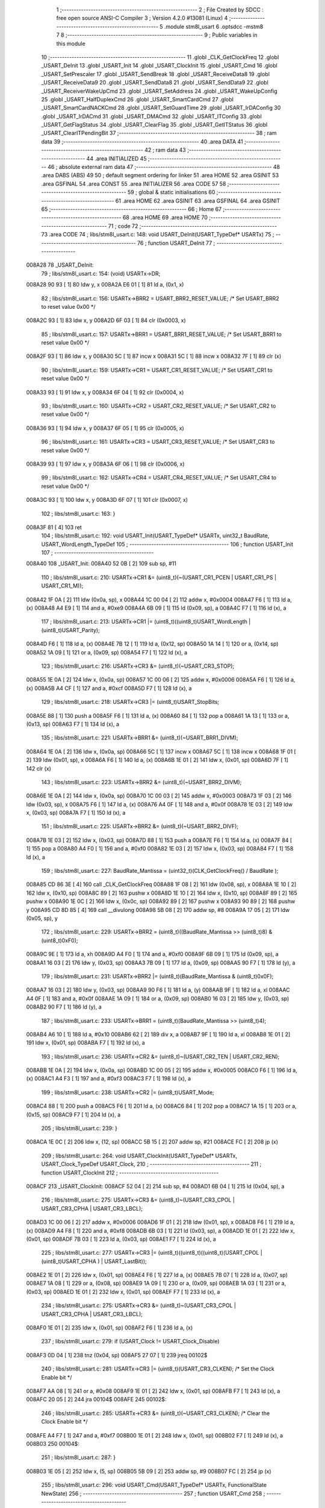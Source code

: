                                       1 ;--------------------------------------------------------
                                      2 ; File Created by SDCC : free open source ANSI-C Compiler
                                      3 ; Version 4.2.0 #13081 (Linux)
                                      4 ;--------------------------------------------------------
                                      5 	.module stm8l_usart
                                      6 	.optsdcc -mstm8
                                      7 	
                                      8 ;--------------------------------------------------------
                                      9 ; Public variables in this module
                                     10 ;--------------------------------------------------------
                                     11 	.globl _CLK_GetClockFreq
                                     12 	.globl _USART_DeInit
                                     13 	.globl _USART_Init
                                     14 	.globl _USART_ClockInit
                                     15 	.globl _USART_Cmd
                                     16 	.globl _USART_SetPrescaler
                                     17 	.globl _USART_SendBreak
                                     18 	.globl _USART_ReceiveData8
                                     19 	.globl _USART_ReceiveData9
                                     20 	.globl _USART_SendData8
                                     21 	.globl _USART_SendData9
                                     22 	.globl _USART_ReceiverWakeUpCmd
                                     23 	.globl _USART_SetAddress
                                     24 	.globl _USART_WakeUpConfig
                                     25 	.globl _USART_HalfDuplexCmd
                                     26 	.globl _USART_SmartCardCmd
                                     27 	.globl _USART_SmartCardNACKCmd
                                     28 	.globl _USART_SetGuardTime
                                     29 	.globl _USART_IrDAConfig
                                     30 	.globl _USART_IrDACmd
                                     31 	.globl _USART_DMACmd
                                     32 	.globl _USART_ITConfig
                                     33 	.globl _USART_GetFlagStatus
                                     34 	.globl _USART_ClearFlag
                                     35 	.globl _USART_GetITStatus
                                     36 	.globl _USART_ClearITPendingBit
                                     37 ;--------------------------------------------------------
                                     38 ; ram data
                                     39 ;--------------------------------------------------------
                                     40 	.area DATA
                                     41 ;--------------------------------------------------------
                                     42 ; ram data
                                     43 ;--------------------------------------------------------
                                     44 	.area INITIALIZED
                                     45 ;--------------------------------------------------------
                                     46 ; absolute external ram data
                                     47 ;--------------------------------------------------------
                                     48 	.area DABS (ABS)
                                     49 
                                     50 ; default segment ordering for linker
                                     51 	.area HOME
                                     52 	.area GSINIT
                                     53 	.area GSFINAL
                                     54 	.area CONST
                                     55 	.area INITIALIZER
                                     56 	.area CODE
                                     57 
                                     58 ;--------------------------------------------------------
                                     59 ; global & static initialisations
                                     60 ;--------------------------------------------------------
                                     61 	.area HOME
                                     62 	.area GSINIT
                                     63 	.area GSFINAL
                                     64 	.area GSINIT
                                     65 ;--------------------------------------------------------
                                     66 ; Home
                                     67 ;--------------------------------------------------------
                                     68 	.area HOME
                                     69 	.area HOME
                                     70 ;--------------------------------------------------------
                                     71 ; code
                                     72 ;--------------------------------------------------------
                                     73 	.area CODE
                                     74 ;	libs/stm8l_usart.c: 148: void USART_DeInit(USART_TypeDef* USARTx)
                                     75 ;	-----------------------------------------
                                     76 ;	 function USART_DeInit
                                     77 ;	-----------------------------------------
      008A28                         78 _USART_DeInit:
                                     79 ;	libs/stm8l_usart.c: 154: (void) USARTx->DR;
      008A28 90 93            [ 1]   80 	ldw	y, x
      008A2A E6 01            [ 1]   81 	ld	a, (0x1, x)
                                     82 ;	libs/stm8l_usart.c: 156: USARTx->BRR2 = USART_BRR2_RESET_VALUE;  /* Set USART_BRR2 to reset value 0x00 */
      008A2C 93               [ 1]   83 	ldw	x, y
      008A2D 6F 03            [ 1]   84 	clr	(0x0003, x)
                                     85 ;	libs/stm8l_usart.c: 157: USARTx->BRR1 = USART_BRR1_RESET_VALUE;  /* Set USART_BRR1 to reset value 0x00 */
      008A2F 93               [ 1]   86 	ldw	x, y
      008A30 5C               [ 1]   87 	incw	x
      008A31 5C               [ 1]   88 	incw	x
      008A32 7F               [ 1]   89 	clr	(x)
                                     90 ;	libs/stm8l_usart.c: 159: USARTx->CR1 = USART_CR1_RESET_VALUE;  /* Set USART_CR1 to reset value 0x00 */
      008A33 93               [ 1]   91 	ldw	x, y
      008A34 6F 04            [ 1]   92 	clr	(0x0004, x)
                                     93 ;	libs/stm8l_usart.c: 160: USARTx->CR2 = USART_CR2_RESET_VALUE;  /* Set USART_CR2 to reset value 0x00 */
      008A36 93               [ 1]   94 	ldw	x, y
      008A37 6F 05            [ 1]   95 	clr	(0x0005, x)
                                     96 ;	libs/stm8l_usart.c: 161: USARTx->CR3 = USART_CR3_RESET_VALUE;  /* Set USART_CR3 to reset value 0x00 */
      008A39 93               [ 1]   97 	ldw	x, y
      008A3A 6F 06            [ 1]   98 	clr	(0x0006, x)
                                     99 ;	libs/stm8l_usart.c: 162: USARTx->CR4 = USART_CR4_RESET_VALUE;  /* Set USART_CR4 to reset value 0x00 */
      008A3C 93               [ 1]  100 	ldw	x, y
      008A3D 6F 07            [ 1]  101 	clr	(0x0007, x)
                                    102 ;	libs/stm8l_usart.c: 163: }
      008A3F 81               [ 4]  103 	ret
                                    104 ;	libs/stm8l_usart.c: 192: void USART_Init(USART_TypeDef* USARTx, uint32_t BaudRate, USART_WordLength_TypeDef
                                    105 ;	-----------------------------------------
                                    106 ;	 function USART_Init
                                    107 ;	-----------------------------------------
      008A40                        108 _USART_Init:
      008A40 52 0B            [ 2]  109 	sub	sp, #11
                                    110 ;	libs/stm8l_usart.c: 210: USARTx->CR1 &= (uint8_t)(~(USART_CR1_PCEN | USART_CR1_PS | USART_CR1_M));
      008A42 1F 0A            [ 2]  111 	ldw	(0x0a, sp), x
      008A44 1C 00 04         [ 2]  112 	addw	x, #0x0004
      008A47 F6               [ 1]  113 	ld	a, (x)
      008A48 A4 E9            [ 1]  114 	and	a, #0xe9
      008A4A 6B 09            [ 1]  115 	ld	(0x09, sp), a
      008A4C F7               [ 1]  116 	ld	(x), a
                                    117 ;	libs/stm8l_usart.c: 213: USARTx->CR1 |= (uint8_t)((uint8_t)USART_WordLength | (uint8_t)USART_Parity);
      008A4D F6               [ 1]  118 	ld	a, (x)
      008A4E 7B 12            [ 1]  119 	ld	a, (0x12, sp)
      008A50 1A 14            [ 1]  120 	or	a, (0x14, sp)
      008A52 1A 09            [ 1]  121 	or	a, (0x09, sp)
      008A54 F7               [ 1]  122 	ld	(x), a
                                    123 ;	libs/stm8l_usart.c: 216: USARTx->CR3 &= (uint8_t)(~USART_CR3_STOP);
      008A55 1E 0A            [ 2]  124 	ldw	x, (0x0a, sp)
      008A57 1C 00 06         [ 2]  125 	addw	x, #0x0006
      008A5A F6               [ 1]  126 	ld	a, (x)
      008A5B A4 CF            [ 1]  127 	and	a, #0xcf
      008A5D F7               [ 1]  128 	ld	(x), a
                                    129 ;	libs/stm8l_usart.c: 218: USARTx->CR3 |= (uint8_t)USART_StopBits;
      008A5E 88               [ 1]  130 	push	a
      008A5F F6               [ 1]  131 	ld	a, (x)
      008A60 84               [ 1]  132 	pop	a
      008A61 1A 13            [ 1]  133 	or	a, (0x13, sp)
      008A63 F7               [ 1]  134 	ld	(x), a
                                    135 ;	libs/stm8l_usart.c: 221: USARTx->BRR1 &= (uint8_t)(~USART_BRR1_DIVM);
      008A64 1E 0A            [ 2]  136 	ldw	x, (0x0a, sp)
      008A66 5C               [ 1]  137 	incw	x
      008A67 5C               [ 1]  138 	incw	x
      008A68 1F 01            [ 2]  139 	ldw	(0x01, sp), x
      008A6A F6               [ 1]  140 	ld	a, (x)
      008A6B 1E 01            [ 2]  141 	ldw	x, (0x01, sp)
      008A6D 7F               [ 1]  142 	clr	(x)
                                    143 ;	libs/stm8l_usart.c: 223: USARTx->BRR2 &= (uint8_t)(~USART_BRR2_DIVM);
      008A6E 1E 0A            [ 2]  144 	ldw	x, (0x0a, sp)
      008A70 1C 00 03         [ 2]  145 	addw	x, #0x0003
      008A73 1F 03            [ 2]  146 	ldw	(0x03, sp), x
      008A75 F6               [ 1]  147 	ld	a, (x)
      008A76 A4 0F            [ 1]  148 	and	a, #0x0f
      008A78 1E 03            [ 2]  149 	ldw	x, (0x03, sp)
      008A7A F7               [ 1]  150 	ld	(x), a
                                    151 ;	libs/stm8l_usart.c: 225: USARTx->BRR2 &= (uint8_t)(~USART_BRR2_DIVF);
      008A7B 1E 03            [ 2]  152 	ldw	x, (0x03, sp)
      008A7D 88               [ 1]  153 	push	a
      008A7E F6               [ 1]  154 	ld	a, (x)
      008A7F 84               [ 1]  155 	pop	a
      008A80 A4 F0            [ 1]  156 	and	a, #0xf0
      008A82 1E 03            [ 2]  157 	ldw	x, (0x03, sp)
      008A84 F7               [ 1]  158 	ld	(x), a
                                    159 ;	libs/stm8l_usart.c: 227: BaudRate_Mantissa  = (uint32_t)(CLK_GetClockFreq() / BaudRate );
      008A85 CD 86 3E         [ 4]  160 	call	_CLK_GetClockFreq
      008A88 1F 08            [ 2]  161 	ldw	(0x08, sp), x
      008A8A 1E 10            [ 2]  162 	ldw	x, (0x10, sp)
      008A8C 89               [ 2]  163 	pushw	x
      008A8D 1E 10            [ 2]  164 	ldw	x, (0x10, sp)
      008A8F 89               [ 2]  165 	pushw	x
      008A90 1E 0C            [ 2]  166 	ldw	x, (0x0c, sp)
      008A92 89               [ 2]  167 	pushw	x
      008A93 90 89            [ 2]  168 	pushw	y
      008A95 CD 8D 85         [ 4]  169 	call	__divulong
      008A98 5B 08            [ 2]  170 	addw	sp, #8
      008A9A 17 05            [ 2]  171 	ldw	(0x05, sp), y
                                    172 ;	libs/stm8l_usart.c: 229: USARTx->BRR2 = (uint8_t)((BaudRate_Mantissa >> (uint8_t)8) & (uint8_t)0xF0);
      008A9C 9E               [ 1]  173 	ld	a, xh
      008A9D A4 F0            [ 1]  174 	and	a, #0xf0
      008A9F 6B 09            [ 1]  175 	ld	(0x09, sp), a
      008AA1 16 03            [ 2]  176 	ldw	y, (0x03, sp)
      008AA3 7B 09            [ 1]  177 	ld	a, (0x09, sp)
      008AA5 90 F7            [ 1]  178 	ld	(y), a
                                    179 ;	libs/stm8l_usart.c: 231: USARTx->BRR2 |= (uint8_t)(BaudRate_Mantissa & (uint8_t)0x0F);
      008AA7 16 03            [ 2]  180 	ldw	y, (0x03, sp)
      008AA9 90 F6            [ 1]  181 	ld	a, (y)
      008AAB 9F               [ 1]  182 	ld	a, xl
      008AAC A4 0F            [ 1]  183 	and	a, #0x0f
      008AAE 1A 09            [ 1]  184 	or	a, (0x09, sp)
      008AB0 16 03            [ 2]  185 	ldw	y, (0x03, sp)
      008AB2 90 F7            [ 1]  186 	ld	(y), a
                                    187 ;	libs/stm8l_usart.c: 233: USARTx->BRR1 = (uint8_t)(BaudRate_Mantissa >> (uint8_t)4);
      008AB4 A6 10            [ 1]  188 	ld	a, #0x10
      008AB6 62               [ 2]  189 	div	x, a
      008AB7 9F               [ 1]  190 	ld	a, xl
      008AB8 1E 01            [ 2]  191 	ldw	x, (0x01, sp)
      008ABA F7               [ 1]  192 	ld	(x), a
                                    193 ;	libs/stm8l_usart.c: 236: USARTx->CR2 &= (uint8_t)~(USART_CR2_TEN | USART_CR2_REN);
      008ABB 1E 0A            [ 2]  194 	ldw	x, (0x0a, sp)
      008ABD 1C 00 05         [ 2]  195 	addw	x, #0x0005
      008AC0 F6               [ 1]  196 	ld	a, (x)
      008AC1 A4 F3            [ 1]  197 	and	a, #0xf3
      008AC3 F7               [ 1]  198 	ld	(x), a
                                    199 ;	libs/stm8l_usart.c: 238: USARTx->CR2 |= (uint8_t)USART_Mode;
      008AC4 88               [ 1]  200 	push	a
      008AC5 F6               [ 1]  201 	ld	a, (x)
      008AC6 84               [ 1]  202 	pop	a
      008AC7 1A 15            [ 1]  203 	or	a, (0x15, sp)
      008AC9 F7               [ 1]  204 	ld	(x), a
                                    205 ;	libs/stm8l_usart.c: 239: }
      008ACA 1E 0C            [ 2]  206 	ldw	x, (12, sp)
      008ACC 5B 15            [ 2]  207 	addw	sp, #21
      008ACE FC               [ 2]  208 	jp	(x)
                                    209 ;	libs/stm8l_usart.c: 264: void USART_ClockInit(USART_TypeDef* USARTx, USART_Clock_TypeDef USART_Clock,
                                    210 ;	-----------------------------------------
                                    211 ;	 function USART_ClockInit
                                    212 ;	-----------------------------------------
      008ACF                        213 _USART_ClockInit:
      008ACF 52 04            [ 2]  214 	sub	sp, #4
      008AD1 6B 04            [ 1]  215 	ld	(0x04, sp), a
                                    216 ;	libs/stm8l_usart.c: 275: USARTx->CR3 &= (uint8_t)~(USART_CR3_CPOL | USART_CR3_CPHA | USART_CR3_LBCL);
      008AD3 1C 00 06         [ 2]  217 	addw	x, #0x0006
      008AD6 1F 01            [ 2]  218 	ldw	(0x01, sp), x
      008AD8 F6               [ 1]  219 	ld	a, (x)
      008AD9 A4 F8            [ 1]  220 	and	a, #0xf8
      008ADB 6B 03            [ 1]  221 	ld	(0x03, sp), a
      008ADD 1E 01            [ 2]  222 	ldw	x, (0x01, sp)
      008ADF 7B 03            [ 1]  223 	ld	a, (0x03, sp)
      008AE1 F7               [ 1]  224 	ld	(x), a
                                    225 ;	libs/stm8l_usart.c: 277: USARTx->CR3 |= (uint8_t)((uint8_t)((uint8_t)(USART_CPOL | (uint8_t)USART_CPHA ) | USART_LastBit));
      008AE2 1E 01            [ 2]  226 	ldw	x, (0x01, sp)
      008AE4 F6               [ 1]  227 	ld	a, (x)
      008AE5 7B 07            [ 1]  228 	ld	a, (0x07, sp)
      008AE7 1A 08            [ 1]  229 	or	a, (0x08, sp)
      008AE9 1A 09            [ 1]  230 	or	a, (0x09, sp)
      008AEB 1A 03            [ 1]  231 	or	a, (0x03, sp)
      008AED 1E 01            [ 2]  232 	ldw	x, (0x01, sp)
      008AEF F7               [ 1]  233 	ld	(x), a
                                    234 ;	libs/stm8l_usart.c: 275: USARTx->CR3 &= (uint8_t)~(USART_CR3_CPOL | USART_CR3_CPHA | USART_CR3_LBCL);
      008AF0 1E 01            [ 2]  235 	ldw	x, (0x01, sp)
      008AF2 F6               [ 1]  236 	ld	a, (x)
                                    237 ;	libs/stm8l_usart.c: 279: if (USART_Clock != USART_Clock_Disable)
      008AF3 0D 04            [ 1]  238 	tnz	(0x04, sp)
      008AF5 27 07            [ 1]  239 	jreq	00102$
                                    240 ;	libs/stm8l_usart.c: 281: USARTx->CR3 |= (uint8_t)(USART_CR3_CLKEN); /* Set the Clock Enable bit */
      008AF7 AA 08            [ 1]  241 	or	a, #0x08
      008AF9 1E 01            [ 2]  242 	ldw	x, (0x01, sp)
      008AFB F7               [ 1]  243 	ld	(x), a
      008AFC 20 05            [ 2]  244 	jra	00104$
      008AFE                        245 00102$:
                                    246 ;	libs/stm8l_usart.c: 285: USARTx->CR3 &= (uint8_t)(~USART_CR3_CLKEN); /* Clear the Clock Enable bit */
      008AFE A4 F7            [ 1]  247 	and	a, #0xf7
      008B00 1E 01            [ 2]  248 	ldw	x, (0x01, sp)
      008B02 F7               [ 1]  249 	ld	(x), a
      008B03                        250 00104$:
                                    251 ;	libs/stm8l_usart.c: 287: }
      008B03 1E 05            [ 2]  252 	ldw	x, (5, sp)
      008B05 5B 09            [ 2]  253 	addw	sp, #9
      008B07 FC               [ 2]  254 	jp	(x)
                                    255 ;	libs/stm8l_usart.c: 296: void USART_Cmd(USART_TypeDef* USARTx, FunctionalState NewState)
                                    256 ;	-----------------------------------------
                                    257 ;	 function USART_Cmd
                                    258 ;	-----------------------------------------
      008B08                        259 _USART_Cmd:
      008B08 88               [ 1]  260 	push	a
      008B09 6B 01            [ 1]  261 	ld	(0x01, sp), a
                                    262 ;	libs/stm8l_usart.c: 300: USARTx->CR1 &= (uint8_t)(~USART_CR1_USARTD); /**< USART Enable */
      008B0B 1C 00 04         [ 2]  263 	addw	x, #0x0004
      008B0E F6               [ 1]  264 	ld	a, (x)
                                    265 ;	libs/stm8l_usart.c: 298: if (NewState != DISABLE)
      008B0F 0D 01            [ 1]  266 	tnz	(0x01, sp)
      008B11 27 05            [ 1]  267 	jreq	00102$
                                    268 ;	libs/stm8l_usart.c: 300: USARTx->CR1 &= (uint8_t)(~USART_CR1_USARTD); /**< USART Enable */
      008B13 A4 DF            [ 1]  269 	and	a, #0xdf
      008B15 F7               [ 1]  270 	ld	(x), a
      008B16 20 03            [ 2]  271 	jra	00104$
      008B18                        272 00102$:
                                    273 ;	libs/stm8l_usart.c: 304: USARTx->CR1 |= USART_CR1_USARTD;  /**< USART Disable (for low power consumption) */
      008B18 AA 20            [ 1]  274 	or	a, #0x20
      008B1A F7               [ 1]  275 	ld	(x), a
      008B1B                        276 00104$:
                                    277 ;	libs/stm8l_usart.c: 306: }
      008B1B 84               [ 1]  278 	pop	a
      008B1C 81               [ 4]  279 	ret
                                    280 ;	libs/stm8l_usart.c: 329: void USART_SetPrescaler(USART_TypeDef* USARTx, uint8_t USART_Prescaler)
                                    281 ;	-----------------------------------------
                                    282 ;	 function USART_SetPrescaler
                                    283 ;	-----------------------------------------
      008B1D                        284 _USART_SetPrescaler:
                                    285 ;	libs/stm8l_usart.c: 332: USARTx->PSCR = USART_Prescaler;
      008B1D 1C 00 0A         [ 2]  286 	addw	x, #0x000a
      008B20 F7               [ 1]  287 	ld	(x), a
                                    288 ;	libs/stm8l_usart.c: 333: }
      008B21 81               [ 4]  289 	ret
                                    290 ;	libs/stm8l_usart.c: 340: void USART_SendBreak(USART_TypeDef* USARTx)
                                    291 ;	-----------------------------------------
                                    292 ;	 function USART_SendBreak
                                    293 ;	-----------------------------------------
      008B22                        294 _USART_SendBreak:
                                    295 ;	libs/stm8l_usart.c: 342: USARTx->CR2 |= USART_CR2_SBK;
      008B22 1C 00 05         [ 2]  296 	addw	x, #0x0005
      008B25 F6               [ 1]  297 	ld	a, (x)
      008B26 AA 01            [ 1]  298 	or	a, #0x01
      008B28 F7               [ 1]  299 	ld	(x), a
                                    300 ;	libs/stm8l_usart.c: 343: }
      008B29 81               [ 4]  301 	ret
                                    302 ;	libs/stm8l_usart.c: 382: uint8_t USART_ReceiveData8(USART_TypeDef* USARTx)
                                    303 ;	-----------------------------------------
                                    304 ;	 function USART_ReceiveData8
                                    305 ;	-----------------------------------------
      008B2A                        306 _USART_ReceiveData8:
                                    307 ;	libs/stm8l_usart.c: 384: return USARTx->DR;
      008B2A E6 01            [ 1]  308 	ld	a, (0x1, x)
                                    309 ;	libs/stm8l_usart.c: 385: }
      008B2C 81               [ 4]  310 	ret
                                    311 ;	libs/stm8l_usart.c: 392: uint16_t USART_ReceiveData9(USART_TypeDef* USARTx)
                                    312 ;	-----------------------------------------
                                    313 ;	 function USART_ReceiveData9
                                    314 ;	-----------------------------------------
      008B2D                        315 _USART_ReceiveData9:
      008B2D 52 02            [ 2]  316 	sub	sp, #2
                                    317 ;	libs/stm8l_usart.c: 396: temp = ((uint16_t)(((uint16_t)((uint16_t)USARTx->CR1 & (uint16_t)USART_CR1_R8)) << 1));
      008B2F 90 93            [ 1]  318 	ldw	y, x
      008B31 E6 04            [ 1]  319 	ld	a, (0x4, x)
      008B33 A4 80            [ 1]  320 	and	a, #0x80
      008B35 97               [ 1]  321 	ld	xl, a
      008B36 4F               [ 1]  322 	clr	a
      008B37 95               [ 1]  323 	ld	xh, a
      008B38 58               [ 2]  324 	sllw	x
      008B39 1F 01            [ 2]  325 	ldw	(0x01, sp), x
                                    326 ;	libs/stm8l_usart.c: 397: return (uint16_t)( ((uint16_t)((uint16_t)USARTx->DR) | temp) & ((uint16_t)0x01FF));
      008B3B 90 E6 01         [ 1]  327 	ld	a, (0x1, y)
      008B3E 5F               [ 1]  328 	clrw	x
      008B3F 1A 02            [ 1]  329 	or	a, (0x02, sp)
      008B41 02               [ 1]  330 	rlwa	x
      008B42 1A 01            [ 1]  331 	or	a, (0x01, sp)
      008B44 A4 01            [ 1]  332 	and	a, #0x01
      008B46 95               [ 1]  333 	ld	xh, a
                                    334 ;	libs/stm8l_usart.c: 398: }
      008B47 5B 02            [ 2]  335 	addw	sp, #2
      008B49 81               [ 4]  336 	ret
                                    337 ;	libs/stm8l_usart.c: 405: void USART_SendData8(USART_TypeDef* USARTx, uint8_t Data)
                                    338 ;	-----------------------------------------
                                    339 ;	 function USART_SendData8
                                    340 ;	-----------------------------------------
      008B4A                        341 _USART_SendData8:
                                    342 ;	libs/stm8l_usart.c: 408: USARTx->DR = Data;
      008B4A 5C               [ 1]  343 	incw	x
      008B4B F7               [ 1]  344 	ld	(x), a
                                    345 ;	libs/stm8l_usart.c: 409: }
      008B4C 81               [ 4]  346 	ret
                                    347 ;	libs/stm8l_usart.c: 418: void USART_SendData9(USART_TypeDef* USARTx, uint16_t Data)
                                    348 ;	-----------------------------------------
                                    349 ;	 function USART_SendData9
                                    350 ;	-----------------------------------------
      008B4D                        351 _USART_SendData9:
      008B4D 52 03            [ 2]  352 	sub	sp, #3
                                    353 ;	libs/stm8l_usart.c: 423: USARTx->CR1 &= ((uint8_t)~USART_CR1_T8);
      008B4F 1F 02            [ 2]  354 	ldw	(0x02, sp), x
      008B51 1C 00 04         [ 2]  355 	addw	x, #0x0004
      008B54 F6               [ 1]  356 	ld	a, (x)
      008B55 A4 BF            [ 1]  357 	and	a, #0xbf
      008B57 6B 01            [ 1]  358 	ld	(0x01, sp), a
      008B59 F7               [ 1]  359 	ld	(x), a
                                    360 ;	libs/stm8l_usart.c: 426: USARTx->CR1 |= (uint8_t)(((uint8_t)(Data >> 2)) & USART_CR1_T8);
      008B5A F6               [ 1]  361 	ld	a, (x)
      008B5B 16 06            [ 2]  362 	ldw	y, (0x06, sp)
      008B5D 90 54            [ 2]  363 	srlw	y
      008B5F 90 54            [ 2]  364 	srlw	y
      008B61 90 9F            [ 1]  365 	ld	a, yl
      008B63 A4 40            [ 1]  366 	and	a, #0x40
      008B65 1A 01            [ 1]  367 	or	a, (0x01, sp)
      008B67 F7               [ 1]  368 	ld	(x), a
                                    369 ;	libs/stm8l_usart.c: 429: USARTx->DR   = (uint8_t)(Data);
      008B68 1E 02            [ 2]  370 	ldw	x, (0x02, sp)
      008B6A 5C               [ 1]  371 	incw	x
      008B6B 7B 07            [ 1]  372 	ld	a, (0x07, sp)
      008B6D F7               [ 1]  373 	ld	(x), a
                                    374 ;	libs/stm8l_usart.c: 430: }
      008B6E 1E 04            [ 2]  375 	ldw	x, (4, sp)
      008B70 5B 07            [ 2]  376 	addw	sp, #7
      008B72 FC               [ 2]  377 	jp	(x)
                                    378 ;	libs/stm8l_usart.c: 473: void USART_ReceiverWakeUpCmd(USART_TypeDef* USARTx, FunctionalState NewState)
                                    379 ;	-----------------------------------------
                                    380 ;	 function USART_ReceiverWakeUpCmd
                                    381 ;	-----------------------------------------
      008B73                        382 _USART_ReceiverWakeUpCmd:
      008B73 88               [ 1]  383 	push	a
      008B74 6B 01            [ 1]  384 	ld	(0x01, sp), a
                                    385 ;	libs/stm8l_usart.c: 480: USARTx->CR2 |= USART_CR2_RWU;
      008B76 1C 00 05         [ 2]  386 	addw	x, #0x0005
      008B79 F6               [ 1]  387 	ld	a, (x)
                                    388 ;	libs/stm8l_usart.c: 477: if (NewState != DISABLE)
      008B7A 0D 01            [ 1]  389 	tnz	(0x01, sp)
      008B7C 27 05            [ 1]  390 	jreq	00102$
                                    391 ;	libs/stm8l_usart.c: 480: USARTx->CR2 |= USART_CR2_RWU;
      008B7E AA 02            [ 1]  392 	or	a, #0x02
      008B80 F7               [ 1]  393 	ld	(x), a
      008B81 20 03            [ 2]  394 	jra	00104$
      008B83                        395 00102$:
                                    396 ;	libs/stm8l_usart.c: 485: USARTx->CR2 &= ((uint8_t)~USART_CR2_RWU);
      008B83 A4 FD            [ 1]  397 	and	a, #0xfd
      008B85 F7               [ 1]  398 	ld	(x), a
      008B86                        399 00104$:
                                    400 ;	libs/stm8l_usart.c: 487: }
      008B86 84               [ 1]  401 	pop	a
      008B87 81               [ 4]  402 	ret
                                    403 ;	libs/stm8l_usart.c: 496: void USART_SetAddress(USART_TypeDef* USARTx, uint8_t USART_Address)
                                    404 ;	-----------------------------------------
                                    405 ;	 function USART_SetAddress
                                    406 ;	-----------------------------------------
      008B88                        407 _USART_SetAddress:
      008B88 88               [ 1]  408 	push	a
      008B89 6B 01            [ 1]  409 	ld	(0x01, sp), a
                                    410 ;	libs/stm8l_usart.c: 502: USARTx->CR4 &= ((uint8_t)~USART_CR4_ADD);
      008B8B 1C 00 07         [ 2]  411 	addw	x, #0x0007
      008B8E F6               [ 1]  412 	ld	a, (x)
      008B8F A4 F0            [ 1]  413 	and	a, #0xf0
      008B91 F7               [ 1]  414 	ld	(x), a
                                    415 ;	libs/stm8l_usart.c: 504: USARTx->CR4 |= USART_Address;
      008B92 88               [ 1]  416 	push	a
      008B93 F6               [ 1]  417 	ld	a, (x)
      008B94 84               [ 1]  418 	pop	a
      008B95 1A 01            [ 1]  419 	or	a, (0x01, sp)
      008B97 F7               [ 1]  420 	ld	(x), a
                                    421 ;	libs/stm8l_usart.c: 505: }
      008B98 84               [ 1]  422 	pop	a
      008B99 81               [ 4]  423 	ret
                                    424 ;	libs/stm8l_usart.c: 515: void USART_WakeUpConfig(USART_TypeDef* USARTx, USART_WakeUp_TypeDef USART_WakeUp)
                                    425 ;	-----------------------------------------
                                    426 ;	 function USART_WakeUpConfig
                                    427 ;	-----------------------------------------
      008B9A                        428 _USART_WakeUpConfig:
      008B9A 88               [ 1]  429 	push	a
      008B9B 6B 01            [ 1]  430 	ld	(0x01, sp), a
                                    431 ;	libs/stm8l_usart.c: 519: USARTx->CR1 &= ((uint8_t)~USART_CR1_WAKE);
      008B9D 1C 00 04         [ 2]  432 	addw	x, #0x0004
      008BA0 F6               [ 1]  433 	ld	a, (x)
      008BA1 A4 F7            [ 1]  434 	and	a, #0xf7
      008BA3 F7               [ 1]  435 	ld	(x), a
                                    436 ;	libs/stm8l_usart.c: 520: USARTx->CR1 |= (uint8_t)USART_WakeUp;
      008BA4 88               [ 1]  437 	push	a
      008BA5 F6               [ 1]  438 	ld	a, (x)
      008BA6 84               [ 1]  439 	pop	a
      008BA7 1A 01            [ 1]  440 	or	a, (0x01, sp)
      008BA9 F7               [ 1]  441 	ld	(x), a
                                    442 ;	libs/stm8l_usart.c: 521: }
      008BAA 84               [ 1]  443 	pop	a
      008BAB 81               [ 4]  444 	ret
                                    445 ;	libs/stm8l_usart.c: 566: void USART_HalfDuplexCmd(USART_TypeDef* USARTx, FunctionalState NewState)
                                    446 ;	-----------------------------------------
                                    447 ;	 function USART_HalfDuplexCmd
                                    448 ;	-----------------------------------------
      008BAC                        449 _USART_HalfDuplexCmd:
      008BAC 88               [ 1]  450 	push	a
      008BAD 6B 01            [ 1]  451 	ld	(0x01, sp), a
                                    452 ;	libs/stm8l_usart.c: 572: USARTx->CR5 |= USART_CR5_HDSEL;  /**< USART Half Duplex Enable  */
      008BAF 1C 00 08         [ 2]  453 	addw	x, #0x0008
      008BB2 F6               [ 1]  454 	ld	a, (x)
                                    455 ;	libs/stm8l_usart.c: 570: if (NewState != DISABLE)
      008BB3 0D 01            [ 1]  456 	tnz	(0x01, sp)
      008BB5 27 05            [ 1]  457 	jreq	00102$
                                    458 ;	libs/stm8l_usart.c: 572: USARTx->CR5 |= USART_CR5_HDSEL;  /**< USART Half Duplex Enable  */
      008BB7 AA 08            [ 1]  459 	or	a, #0x08
      008BB9 F7               [ 1]  460 	ld	(x), a
      008BBA 20 03            [ 2]  461 	jra	00104$
      008BBC                        462 00102$:
                                    463 ;	libs/stm8l_usart.c: 576: USARTx->CR5 &= (uint8_t)~USART_CR5_HDSEL; /**< USART Half Duplex Disable */
      008BBC A4 F7            [ 1]  464 	and	a, #0xf7
      008BBE F7               [ 1]  465 	ld	(x), a
      008BBF                        466 00104$:
                                    467 ;	libs/stm8l_usart.c: 578: }
      008BBF 84               [ 1]  468 	pop	a
      008BC0 81               [ 4]  469 	ret
                                    470 ;	libs/stm8l_usart.c: 644: void USART_SmartCardCmd(USART_TypeDef* USARTx, FunctionalState NewState)
                                    471 ;	-----------------------------------------
                                    472 ;	 function USART_SmartCardCmd
                                    473 ;	-----------------------------------------
      008BC1                        474 _USART_SmartCardCmd:
      008BC1 88               [ 1]  475 	push	a
      008BC2 6B 01            [ 1]  476 	ld	(0x01, sp), a
                                    477 ;	libs/stm8l_usart.c: 651: USARTx->CR5 |= USART_CR5_SCEN;
      008BC4 1C 00 08         [ 2]  478 	addw	x, #0x0008
      008BC7 F6               [ 1]  479 	ld	a, (x)
                                    480 ;	libs/stm8l_usart.c: 648: if (NewState != DISABLE)
      008BC8 0D 01            [ 1]  481 	tnz	(0x01, sp)
      008BCA 27 05            [ 1]  482 	jreq	00102$
                                    483 ;	libs/stm8l_usart.c: 651: USARTx->CR5 |= USART_CR5_SCEN;
      008BCC AA 20            [ 1]  484 	or	a, #0x20
      008BCE F7               [ 1]  485 	ld	(x), a
      008BCF 20 03            [ 2]  486 	jra	00104$
      008BD1                        487 00102$:
                                    488 ;	libs/stm8l_usart.c: 656: USARTx->CR5 &= ((uint8_t)(~USART_CR5_SCEN));
      008BD1 A4 DF            [ 1]  489 	and	a, #0xdf
      008BD3 F7               [ 1]  490 	ld	(x), a
      008BD4                        491 00104$:
                                    492 ;	libs/stm8l_usart.c: 658: }
      008BD4 84               [ 1]  493 	pop	a
      008BD5 81               [ 4]  494 	ret
                                    495 ;	libs/stm8l_usart.c: 667: void USART_SmartCardNACKCmd(USART_TypeDef* USARTx, FunctionalState NewState)
                                    496 ;	-----------------------------------------
                                    497 ;	 function USART_SmartCardNACKCmd
                                    498 ;	-----------------------------------------
      008BD6                        499 _USART_SmartCardNACKCmd:
      008BD6 88               [ 1]  500 	push	a
      008BD7 6B 01            [ 1]  501 	ld	(0x01, sp), a
                                    502 ;	libs/stm8l_usart.c: 674: USARTx->CR5 |= USART_CR5_NACK;
      008BD9 1C 00 08         [ 2]  503 	addw	x, #0x0008
      008BDC F6               [ 1]  504 	ld	a, (x)
                                    505 ;	libs/stm8l_usart.c: 671: if (NewState != DISABLE)
      008BDD 0D 01            [ 1]  506 	tnz	(0x01, sp)
      008BDF 27 05            [ 1]  507 	jreq	00102$
                                    508 ;	libs/stm8l_usart.c: 674: USARTx->CR5 |= USART_CR5_NACK;
      008BE1 AA 10            [ 1]  509 	or	a, #0x10
      008BE3 F7               [ 1]  510 	ld	(x), a
      008BE4 20 03            [ 2]  511 	jra	00104$
      008BE6                        512 00102$:
                                    513 ;	libs/stm8l_usart.c: 679: USARTx->CR5 &= ((uint8_t)~(USART_CR5_NACK));
      008BE6 A4 EF            [ 1]  514 	and	a, #0xef
      008BE8 F7               [ 1]  515 	ld	(x), a
      008BE9                        516 00104$:
                                    517 ;	libs/stm8l_usart.c: 681: }
      008BE9 84               [ 1]  518 	pop	a
      008BEA 81               [ 4]  519 	ret
                                    520 ;	libs/stm8l_usart.c: 690: void USART_SetGuardTime(USART_TypeDef* USARTx, uint8_t USART_GuardTime)
                                    521 ;	-----------------------------------------
                                    522 ;	 function USART_SetGuardTime
                                    523 ;	-----------------------------------------
      008BEB                        524 _USART_SetGuardTime:
                                    525 ;	libs/stm8l_usart.c: 693: USARTx->GTR = USART_GuardTime;
      008BEB 1C 00 09         [ 2]  526 	addw	x, #0x0009
      008BEE F7               [ 1]  527 	ld	(x), a
                                    528 ;	libs/stm8l_usart.c: 694: }
      008BEF 81               [ 4]  529 	ret
                                    530 ;	libs/stm8l_usart.c: 751: void USART_IrDAConfig(USART_TypeDef* USARTx, USART_IrDAMode_TypeDef USART_IrDAMode)
                                    531 ;	-----------------------------------------
                                    532 ;	 function USART_IrDAConfig
                                    533 ;	-----------------------------------------
      008BF0                        534 _USART_IrDAConfig:
      008BF0 88               [ 1]  535 	push	a
      008BF1 6B 01            [ 1]  536 	ld	(0x01, sp), a
                                    537 ;	libs/stm8l_usart.c: 757: USARTx->CR5 |= USART_CR5_IRLP;
      008BF3 1C 00 08         [ 2]  538 	addw	x, #0x0008
      008BF6 F6               [ 1]  539 	ld	a, (x)
                                    540 ;	libs/stm8l_usart.c: 755: if (USART_IrDAMode != USART_IrDAMode_Normal)
      008BF7 0D 01            [ 1]  541 	tnz	(0x01, sp)
      008BF9 27 05            [ 1]  542 	jreq	00102$
                                    543 ;	libs/stm8l_usart.c: 757: USARTx->CR5 |= USART_CR5_IRLP;
      008BFB AA 04            [ 1]  544 	or	a, #0x04
      008BFD F7               [ 1]  545 	ld	(x), a
      008BFE 20 03            [ 2]  546 	jra	00104$
      008C00                        547 00102$:
                                    548 ;	libs/stm8l_usart.c: 761: USARTx->CR5 &= ((uint8_t)~USART_CR5_IRLP);
      008C00 A4 FB            [ 1]  549 	and	a, #0xfb
      008C02 F7               [ 1]  550 	ld	(x), a
      008C03                        551 00104$:
                                    552 ;	libs/stm8l_usart.c: 763: }
      008C03 84               [ 1]  553 	pop	a
      008C04 81               [ 4]  554 	ret
                                    555 ;	libs/stm8l_usart.c: 772: void USART_IrDACmd(USART_TypeDef* USARTx, FunctionalState NewState)
                                    556 ;	-----------------------------------------
                                    557 ;	 function USART_IrDACmd
                                    558 ;	-----------------------------------------
      008C05                        559 _USART_IrDACmd:
      008C05 88               [ 1]  560 	push	a
      008C06 6B 01            [ 1]  561 	ld	(0x01, sp), a
                                    562 ;	libs/stm8l_usart.c: 781: USARTx->CR5 |= USART_CR5_IREN;
      008C08 1C 00 08         [ 2]  563 	addw	x, #0x0008
      008C0B F6               [ 1]  564 	ld	a, (x)
                                    565 ;	libs/stm8l_usart.c: 778: if (NewState != DISABLE)
      008C0C 0D 01            [ 1]  566 	tnz	(0x01, sp)
      008C0E 27 05            [ 1]  567 	jreq	00102$
                                    568 ;	libs/stm8l_usart.c: 781: USARTx->CR5 |= USART_CR5_IREN;
      008C10 AA 02            [ 1]  569 	or	a, #0x02
      008C12 F7               [ 1]  570 	ld	(x), a
      008C13 20 03            [ 2]  571 	jra	00104$
      008C15                        572 00102$:
                                    573 ;	libs/stm8l_usart.c: 786: USARTx->CR5 &= ((uint8_t)~USART_CR5_IREN);
      008C15 A4 FD            [ 1]  574 	and	a, #0xfd
      008C17 F7               [ 1]  575 	ld	(x), a
      008C18                        576 00104$:
                                    577 ;	libs/stm8l_usart.c: 788: }
      008C18 84               [ 1]  578 	pop	a
      008C19 81               [ 4]  579 	ret
                                    580 ;	libs/stm8l_usart.c: 818: void USART_DMACmd(USART_TypeDef* USARTx, USART_DMAReq_TypeDef USART_DMAReq,
                                    581 ;	-----------------------------------------
                                    582 ;	 function USART_DMACmd
                                    583 ;	-----------------------------------------
      008C1A                        584 _USART_DMACmd:
      008C1A 88               [ 1]  585 	push	a
                                    586 ;	libs/stm8l_usart.c: 829: USARTx->CR5 |= (uint8_t) USART_DMAReq;
      008C1B 1C 00 08         [ 2]  587 	addw	x, #0x0008
      008C1E 88               [ 1]  588 	push	a
      008C1F F6               [ 1]  589 	ld	a, (x)
      008C20 6B 02            [ 1]  590 	ld	(0x02, sp), a
      008C22 84               [ 1]  591 	pop	a
                                    592 ;	libs/stm8l_usart.c: 825: if (NewState != DISABLE)
      008C23 0D 04            [ 1]  593 	tnz	(0x04, sp)
      008C25 27 05            [ 1]  594 	jreq	00102$
                                    595 ;	libs/stm8l_usart.c: 829: USARTx->CR5 |= (uint8_t) USART_DMAReq;
      008C27 1A 01            [ 1]  596 	or	a, (0x01, sp)
      008C29 F7               [ 1]  597 	ld	(x), a
      008C2A 20 04            [ 2]  598 	jra	00104$
      008C2C                        599 00102$:
                                    600 ;	libs/stm8l_usart.c: 835: USARTx->CR5 &= (uint8_t)~USART_DMAReq;
      008C2C 43               [ 1]  601 	cpl	a
      008C2D 14 01            [ 1]  602 	and	a, (0x01, sp)
      008C2F F7               [ 1]  603 	ld	(x), a
      008C30                        604 00104$:
                                    605 ;	libs/stm8l_usart.c: 837: }
      008C30 84               [ 1]  606 	pop	a
      008C31 85               [ 2]  607 	popw	x
      008C32 84               [ 1]  608 	pop	a
      008C33 FC               [ 2]  609 	jp	(x)
                                    610 ;	libs/stm8l_usart.c: 939: void USART_ITConfig(USART_TypeDef* USARTx, USART_IT_TypeDef USART_IT, FunctionalState NewState)
                                    611 ;	-----------------------------------------
                                    612 ;	 function USART_ITConfig
                                    613 ;	-----------------------------------------
      008C34                        614 _USART_ITConfig:
      008C34 52 09            [ 2]  615 	sub	sp, #9
      008C36 1F 08            [ 2]  616 	ldw	(0x08, sp), x
                                    617 ;	libs/stm8l_usart.c: 946: usartreg = (uint8_t)((uint16_t)USART_IT >> 0x08);
      008C38 1E 0C            [ 2]  618 	ldw	x, (0x0c, sp)
                                    619 ;	libs/stm8l_usart.c: 948: itpos = (uint8_t)((uint8_t)1 << (uint8_t)((uint8_t)USART_IT & (uint8_t)0x0F));
      008C3A 7B 0D            [ 1]  620 	ld	a, (0x0d, sp)
      008C3C A4 0F            [ 1]  621 	and	a, #0x0f
      008C3E 88               [ 1]  622 	push	a
      008C3F A6 01            [ 1]  623 	ld	a, #0x01
      008C41 6B 08            [ 1]  624 	ld	(0x08, sp), a
      008C43 84               [ 1]  625 	pop	a
      008C44 4D               [ 1]  626 	tnz	a
      008C45 27 05            [ 1]  627 	jreq	00144$
      008C47                        628 00143$:
      008C47 08 07            [ 1]  629 	sll	(0x07, sp)
      008C49 4A               [ 1]  630 	dec	a
      008C4A 26 FB            [ 1]  631 	jrne	00143$
      008C4C                        632 00144$:
                                    633 ;	libs/stm8l_usart.c: 953: if (usartreg == 0x01)
      008C4C 9E               [ 1]  634 	ld	a, xh
      008C4D 4A               [ 1]  635 	dec	a
      008C4E 26 05            [ 1]  636 	jrne	00146$
      008C50 A6 01            [ 1]  637 	ld	a, #0x01
      008C52 6B 01            [ 1]  638 	ld	(0x01, sp), a
      008C54 C5                     639 	.byte 0xc5
      008C55                        640 00146$:
      008C55 0F 01            [ 1]  641 	clr	(0x01, sp)
      008C57                        642 00147$:
                                    643 ;	libs/stm8l_usart.c: 955: USARTx->CR1 |= itpos;
      008C57 16 08            [ 2]  644 	ldw	y, (0x08, sp)
      008C59 72 A9 00 04      [ 2]  645 	addw	y, #0x0004
      008C5D 17 02            [ 2]  646 	ldw	(0x02, sp), y
                                    647 ;	libs/stm8l_usart.c: 957: else if (usartreg == 0x05)
      008C5F 9E               [ 1]  648 	ld	a, xh
      008C60 A0 05            [ 1]  649 	sub	a, #0x05
      008C62 26 04            [ 1]  650 	jrne	00149$
      008C64 4C               [ 1]  651 	inc	a
      008C65 6B 04            [ 1]  652 	ld	(0x04, sp), a
      008C67 C5                     653 	.byte 0xc5
      008C68                        654 00149$:
      008C68 0F 04            [ 1]  655 	clr	(0x04, sp)
      008C6A                        656 00150$:
                                    657 ;	libs/stm8l_usart.c: 959: USARTx->CR5 |= itpos;
      008C6A 1E 08            [ 2]  658 	ldw	x, (0x08, sp)
      008C6C 1C 00 08         [ 2]  659 	addw	x, #0x0008
      008C6F 1F 05            [ 2]  660 	ldw	(0x05, sp), x
                                    661 ;	libs/stm8l_usart.c: 964: USARTx->CR2 |= itpos;
      008C71 1E 08            [ 2]  662 	ldw	x, (0x08, sp)
      008C73 1C 00 05         [ 2]  663 	addw	x, #0x0005
                                    664 ;	libs/stm8l_usart.c: 950: if (NewState != DISABLE)
      008C76 0D 0E            [ 1]  665 	tnz	(0x0e, sp)
      008C78 27 22            [ 1]  666 	jreq	00114$
                                    667 ;	libs/stm8l_usart.c: 953: if (usartreg == 0x01)
      008C7A 0D 01            [ 1]  668 	tnz	(0x01, sp)
      008C7C 27 0A            [ 1]  669 	jreq	00105$
                                    670 ;	libs/stm8l_usart.c: 955: USARTx->CR1 |= itpos;
      008C7E 1E 02            [ 2]  671 	ldw	x, (0x02, sp)
      008C80 F6               [ 1]  672 	ld	a, (x)
      008C81 1A 07            [ 1]  673 	or	a, (0x07, sp)
      008C83 1E 02            [ 2]  674 	ldw	x, (0x02, sp)
      008C85 F7               [ 1]  675 	ld	(x), a
      008C86 20 36            [ 2]  676 	jra	00116$
      008C88                        677 00105$:
                                    678 ;	libs/stm8l_usart.c: 957: else if (usartreg == 0x05)
      008C88 0D 04            [ 1]  679 	tnz	(0x04, sp)
      008C8A 27 0A            [ 1]  680 	jreq	00102$
                                    681 ;	libs/stm8l_usart.c: 959: USARTx->CR5 |= itpos;
      008C8C 1E 05            [ 2]  682 	ldw	x, (0x05, sp)
      008C8E F6               [ 1]  683 	ld	a, (x)
      008C8F 1A 07            [ 1]  684 	or	a, (0x07, sp)
      008C91 1E 05            [ 2]  685 	ldw	x, (0x05, sp)
      008C93 F7               [ 1]  686 	ld	(x), a
      008C94 20 28            [ 2]  687 	jra	00116$
      008C96                        688 00102$:
                                    689 ;	libs/stm8l_usart.c: 964: USARTx->CR2 |= itpos;
      008C96 F6               [ 1]  690 	ld	a, (x)
      008C97 1A 07            [ 1]  691 	or	a, (0x07, sp)
      008C99 F7               [ 1]  692 	ld	(x), a
      008C9A 20 22            [ 2]  693 	jra	00116$
      008C9C                        694 00114$:
                                    695 ;	libs/stm8l_usart.c: 972: USARTx->CR1 &= (uint8_t)(~itpos);
      008C9C 03 07            [ 1]  696 	cpl	(0x07, sp)
                                    697 ;	libs/stm8l_usart.c: 970: if (usartreg == 0x01)
      008C9E 0D 01            [ 1]  698 	tnz	(0x01, sp)
      008CA0 27 0A            [ 1]  699 	jreq	00111$
                                    700 ;	libs/stm8l_usart.c: 972: USARTx->CR1 &= (uint8_t)(~itpos);
      008CA2 1E 02            [ 2]  701 	ldw	x, (0x02, sp)
      008CA4 F6               [ 1]  702 	ld	a, (x)
      008CA5 14 07            [ 1]  703 	and	a, (0x07, sp)
      008CA7 1E 02            [ 2]  704 	ldw	x, (0x02, sp)
      008CA9 F7               [ 1]  705 	ld	(x), a
      008CAA 20 12            [ 2]  706 	jra	00116$
      008CAC                        707 00111$:
                                    708 ;	libs/stm8l_usart.c: 974: else if (usartreg == 0x05)
      008CAC 0D 04            [ 1]  709 	tnz	(0x04, sp)
      008CAE 27 0A            [ 1]  710 	jreq	00108$
                                    711 ;	libs/stm8l_usart.c: 976: USARTx->CR5 &= (uint8_t)(~itpos);
      008CB0 1E 05            [ 2]  712 	ldw	x, (0x05, sp)
      008CB2 F6               [ 1]  713 	ld	a, (x)
      008CB3 14 07            [ 1]  714 	and	a, (0x07, sp)
      008CB5 1E 05            [ 2]  715 	ldw	x, (0x05, sp)
      008CB7 F7               [ 1]  716 	ld	(x), a
      008CB8 20 04            [ 2]  717 	jra	00116$
      008CBA                        718 00108$:
                                    719 ;	libs/stm8l_usart.c: 981: USARTx->CR2 &= (uint8_t)(~itpos);
      008CBA F6               [ 1]  720 	ld	a, (x)
      008CBB 14 07            [ 1]  721 	and	a, (0x07, sp)
      008CBD F7               [ 1]  722 	ld	(x), a
      008CBE                        723 00116$:
                                    724 ;	libs/stm8l_usart.c: 984: }
      008CBE 1E 0A            [ 2]  725 	ldw	x, (10, sp)
      008CC0 5B 0E            [ 2]  726 	addw	sp, #14
      008CC2 FC               [ 2]  727 	jp	(x)
                                    728 ;	libs/stm8l_usart.c: 1002: FlagStatus USART_GetFlagStatus(USART_TypeDef* USARTx, USART_FLAG_TypeDef USART_FLAG)
                                    729 ;	-----------------------------------------
                                    730 ;	 function USART_GetFlagStatus
                                    731 ;	-----------------------------------------
      008CC3                        732 _USART_GetFlagStatus:
      008CC3 88               [ 1]  733 	push	a
                                    734 ;	libs/stm8l_usart.c: 1009: if (USART_FLAG == USART_FLAG_SBK)
      008CC4 16 04            [ 2]  735 	ldw	y, (0x04, sp)
                                    736 ;	libs/stm8l_usart.c: 1011: if ((USARTx->CR2 & (uint8_t)USART_FLAG) != (uint8_t)0x00)
      008CC6 7B 05            [ 1]  737 	ld	a, (0x05, sp)
      008CC8 6B 01            [ 1]  738 	ld	(0x01, sp), a
                                    739 ;	libs/stm8l_usart.c: 1009: if (USART_FLAG == USART_FLAG_SBK)
      008CCA 90 A3 01 01      [ 2]  740 	cpw	y, #0x0101
      008CCE 26 0D            [ 1]  741 	jrne	00108$
                                    742 ;	libs/stm8l_usart.c: 1011: if ((USARTx->CR2 & (uint8_t)USART_FLAG) != (uint8_t)0x00)
      008CD0 E6 05            [ 1]  743 	ld	a, (0x5, x)
      008CD2 14 01            [ 1]  744 	and	a, (0x01, sp)
      008CD4 27 04            [ 1]  745 	jreq	00102$
                                    746 ;	libs/stm8l_usart.c: 1014: status = SET;
      008CD6 A6 01            [ 1]  747 	ld	a, #0x01
      008CD8 20 0C            [ 2]  748 	jra	00109$
      008CDA                        749 00102$:
                                    750 ;	libs/stm8l_usart.c: 1019: status = RESET;
      008CDA 4F               [ 1]  751 	clr	a
      008CDB 20 09            [ 2]  752 	jra	00109$
      008CDD                        753 00108$:
                                    754 ;	libs/stm8l_usart.c: 1024: if ((USARTx->SR & (uint8_t)USART_FLAG) != (uint8_t)0x00)
      008CDD F6               [ 1]  755 	ld	a, (x)
      008CDE 14 01            [ 1]  756 	and	a, (0x01, sp)
      008CE0 27 03            [ 1]  757 	jreq	00105$
                                    758 ;	libs/stm8l_usart.c: 1027: status = SET;
      008CE2 A6 01            [ 1]  759 	ld	a, #0x01
                                    760 ;	libs/stm8l_usart.c: 1032: status = RESET;
      008CE4 21                     761 	.byte 0x21
      008CE5                        762 00105$:
      008CE5 4F               [ 1]  763 	clr	a
      008CE6                        764 00109$:
                                    765 ;	libs/stm8l_usart.c: 1036: return status;
                                    766 ;	libs/stm8l_usart.c: 1037: }
      008CE6 1E 02            [ 2]  767 	ldw	x, (2, sp)
      008CE8 5B 05            [ 2]  768 	addw	sp, #5
      008CEA FC               [ 2]  769 	jp	(x)
                                    770 ;	libs/stm8l_usart.c: 1060: void USART_ClearFlag(USART_TypeDef* USARTx, USART_FLAG_TypeDef USART_FLAG)
                                    771 ;	-----------------------------------------
                                    772 ;	 function USART_ClearFlag
                                    773 ;	-----------------------------------------
      008CEB                        774 _USART_ClearFlag:
                                    775 ;	libs/stm8l_usart.c: 1065: USARTx->SR = (uint8_t)((uint16_t)~((uint16_t)USART_FLAG));
      008CEB 16 03            [ 2]  776 	ldw	y, (0x03, sp)
      008CED 90 53            [ 2]  777 	cplw	y
      008CEF 90 9F            [ 1]  778 	ld	a, yl
      008CF1 F7               [ 1]  779 	ld	(x), a
                                    780 ;	libs/stm8l_usart.c: 1066: }
      008CF2 1E 01            [ 2]  781 	ldw	x, (1, sp)
      008CF4 5B 04            [ 2]  782 	addw	sp, #4
      008CF6 FC               [ 2]  783 	jp	(x)
                                    784 ;	libs/stm8l_usart.c: 1083: ITStatus USART_GetITStatus(USART_TypeDef* USARTx, USART_IT_TypeDef USART_IT)
                                    785 ;	-----------------------------------------
                                    786 ;	 function USART_GetITStatus
                                    787 ;	-----------------------------------------
      008CF7                        788 _USART_GetITStatus:
      008CF7 52 06            [ 2]  789 	sub	sp, #6
      008CF9 1F 05            [ 2]  790 	ldw	(0x05, sp), x
                                    791 ;	libs/stm8l_usart.c: 1096: itpos = (uint8_t)((uint8_t)1 << (uint8_t)((uint8_t)USART_IT & (uint8_t)0x0F));
      008CFB 7B 0A            [ 1]  792 	ld	a, (0x0a, sp)
      008CFD 97               [ 1]  793 	ld	xl, a
      008CFE A4 0F            [ 1]  794 	and	a, #0x0f
      008D00 88               [ 1]  795 	push	a
      008D01 A6 01            [ 1]  796 	ld	a, #0x01
      008D03 6B 05            [ 1]  797 	ld	(0x05, sp), a
      008D05 84               [ 1]  798 	pop	a
      008D06 4D               [ 1]  799 	tnz	a
      008D07 27 05            [ 1]  800 	jreq	00163$
      008D09                        801 00162$:
      008D09 08 04            [ 1]  802 	sll	(0x04, sp)
      008D0B 4A               [ 1]  803 	dec	a
      008D0C 26 FB            [ 1]  804 	jrne	00162$
      008D0E                        805 00163$:
                                    806 ;	libs/stm8l_usart.c: 1098: itmask1 = (uint8_t)((uint8_t)USART_IT >> (uint8_t)4);
      008D0E 9F               [ 1]  807 	ld	a, xl
      008D0F 4E               [ 1]  808 	swap	a
      008D10 A4 0F            [ 1]  809 	and	a, #0x0f
                                    810 ;	libs/stm8l_usart.c: 1100: itmask2 = (uint8_t)((uint8_t)1 << itmask1);
      008D12 88               [ 1]  811 	push	a
      008D13 A6 01            [ 1]  812 	ld	a, #0x01
      008D15 6B 02            [ 1]  813 	ld	(0x02, sp), a
      008D17 84               [ 1]  814 	pop	a
      008D18 4D               [ 1]  815 	tnz	a
      008D19 27 05            [ 1]  816 	jreq	00165$
      008D1B                        817 00164$:
      008D1B 08 01            [ 1]  818 	sll	(0x01, sp)
      008D1D 4A               [ 1]  819 	dec	a
      008D1E 26 FB            [ 1]  820 	jrne	00164$
      008D20                        821 00165$:
                                    822 ;	libs/stm8l_usart.c: 1103: if (USART_IT == USART_IT_PE)
      008D20 16 09            [ 2]  823 	ldw	y, (0x09, sp)
      008D22 17 02            [ 2]  824 	ldw	(0x02, sp), y
                                    825 ;	libs/stm8l_usart.c: 1109: if (((USARTx->SR & itpos) != (uint8_t)0x00) && enablestatus)
      008D24 1E 05            [ 2]  826 	ldw	x, (0x05, sp)
      008D26 F6               [ 1]  827 	ld	a, (x)
      008D27 14 04            [ 1]  828 	and	a, (0x04, sp)
      008D29 6B 04            [ 1]  829 	ld	(0x04, sp), a
                                    830 ;	libs/stm8l_usart.c: 1103: if (USART_IT == USART_IT_PE)
      008D2B 1E 02            [ 2]  831 	ldw	x, (0x02, sp)
      008D2D A3 01 00         [ 2]  832 	cpw	x, #0x0100
      008D30 26 17            [ 1]  833 	jrne	00118$
                                    834 ;	libs/stm8l_usart.c: 1106: enablestatus = (uint8_t)((uint8_t)USARTx->CR1 & itmask2);
      008D32 16 05            [ 2]  835 	ldw	y, (0x05, sp)
      008D34 17 02            [ 2]  836 	ldw	(0x02, sp), y
      008D36 93               [ 1]  837 	ldw	x, y
      008D37 E6 04            [ 1]  838 	ld	a, (0x4, x)
      008D39 14 01            [ 1]  839 	and	a, (0x01, sp)
                                    840 ;	libs/stm8l_usart.c: 1109: if (((USARTx->SR & itpos) != (uint8_t)0x00) && enablestatus)
      008D3B 0D 04            [ 1]  841 	tnz	(0x04, sp)
      008D3D 27 07            [ 1]  842 	jreq	00102$
      008D3F 4D               [ 1]  843 	tnz	a
      008D40 27 04            [ 1]  844 	jreq	00102$
                                    845 ;	libs/stm8l_usart.c: 1112: pendingbitstatus = SET;
      008D42 A6 01            [ 1]  846 	ld	a, #0x01
      008D44 20 35            [ 2]  847 	jra	00119$
      008D46                        848 00102$:
                                    849 ;	libs/stm8l_usart.c: 1117: pendingbitstatus = RESET;
      008D46 4F               [ 1]  850 	clr	a
      008D47 20 32            [ 2]  851 	jra	00119$
      008D49                        852 00118$:
                                    853 ;	libs/stm8l_usart.c: 1124: enablestatus = (uint8_t)((uint8_t)USARTx->CR2 & itmask2);
      008D49 1E 05            [ 2]  854 	ldw	x, (0x05, sp)
      008D4B E6 05            [ 1]  855 	ld	a, (0x5, x)
      008D4D 14 01            [ 1]  856 	and	a, (0x01, sp)
                                    857 ;	libs/stm8l_usart.c: 1121: else if (USART_IT == USART_IT_OR)
      008D4F 1E 02            [ 2]  858 	ldw	x, (0x02, sp)
      008D51 A3 02 35         [ 2]  859 	cpw	x, #0x0235
      008D54 26 1A            [ 1]  860 	jrne	00115$
                                    861 ;	libs/stm8l_usart.c: 1124: enablestatus = (uint8_t)((uint8_t)USARTx->CR2 & itmask2);
      008D56 6B 03            [ 1]  862 	ld	(0x03, sp), a
                                    863 ;	libs/stm8l_usart.c: 1127: temp = (uint8_t)(USARTx->CR5 & USART_CR5_EIE);
      008D58 1E 05            [ 2]  864 	ldw	x, (0x05, sp)
      008D5A E6 08            [ 1]  865 	ld	a, (0x8, x)
      008D5C A4 01            [ 1]  866 	and	a, #0x01
                                    867 ;	libs/stm8l_usart.c: 1129: if (( (USARTx->SR & itpos) != 0x00) && ((enablestatus || temp)))
      008D5E 0D 04            [ 1]  868 	tnz	(0x04, sp)
      008D60 27 0B            [ 1]  869 	jreq	00106$
      008D62 0D 03            [ 1]  870 	tnz	(0x03, sp)
      008D64 26 03            [ 1]  871 	jrne	00105$
      008D66 4D               [ 1]  872 	tnz	a
      008D67 27 04            [ 1]  873 	jreq	00106$
      008D69                        874 00105$:
                                    875 ;	libs/stm8l_usart.c: 1132: pendingbitstatus = SET;
      008D69 A6 01            [ 1]  876 	ld	a, #0x01
      008D6B 20 0E            [ 2]  877 	jra	00119$
      008D6D                        878 00106$:
                                    879 ;	libs/stm8l_usart.c: 1137: pendingbitstatus = RESET;
      008D6D 4F               [ 1]  880 	clr	a
      008D6E 20 0B            [ 2]  881 	jra	00119$
      008D70                        882 00115$:
                                    883 ;	libs/stm8l_usart.c: 1144: enablestatus = (uint8_t)((uint8_t)USARTx->CR2 & itmask2);
                                    884 ;	libs/stm8l_usart.c: 1146: if (((USARTx->SR & itpos) != (uint8_t)0x00) && enablestatus)
      008D70 0D 04            [ 1]  885 	tnz	(0x04, sp)
      008D72 27 06            [ 1]  886 	jreq	00111$
      008D74 4D               [ 1]  887 	tnz	a
      008D75 27 03            [ 1]  888 	jreq	00111$
                                    889 ;	libs/stm8l_usart.c: 1149: pendingbitstatus = SET;
      008D77 A6 01            [ 1]  890 	ld	a, #0x01
                                    891 ;	libs/stm8l_usart.c: 1154: pendingbitstatus = RESET;
      008D79 21                     892 	.byte 0x21
      008D7A                        893 00111$:
      008D7A 4F               [ 1]  894 	clr	a
      008D7B                        895 00119$:
                                    896 ;	libs/stm8l_usart.c: 1159: return  pendingbitstatus;
                                    897 ;	libs/stm8l_usart.c: 1160: }
      008D7B 1E 07            [ 2]  898 	ldw	x, (7, sp)
      008D7D 5B 0A            [ 2]  899 	addw	sp, #10
      008D7F FC               [ 2]  900 	jp	(x)
                                    901 ;	libs/stm8l_usart.c: 1183: void USART_ClearITPendingBit(USART_TypeDef* USARTx)//, USART_IT_TypeDef USART_IT)
                                    902 ;	-----------------------------------------
                                    903 ;	 function USART_ClearITPendingBit
                                    904 ;	-----------------------------------------
      008D80                        905 _USART_ClearITPendingBit:
                                    906 ;	libs/stm8l_usart.c: 1188: USARTx->SR &= (uint8_t)(~USART_SR_TC);
      008D80 F6               [ 1]  907 	ld	a, (x)
      008D81 A4 BF            [ 1]  908 	and	a, #0xbf
      008D83 F7               [ 1]  909 	ld	(x), a
                                    910 ;	libs/stm8l_usart.c: 1189: }
      008D84 81               [ 4]  911 	ret
                                    912 	.area CODE
                                    913 	.area CONST
                                    914 	.area INITIALIZER
                                    915 	.area CABS (ABS)
